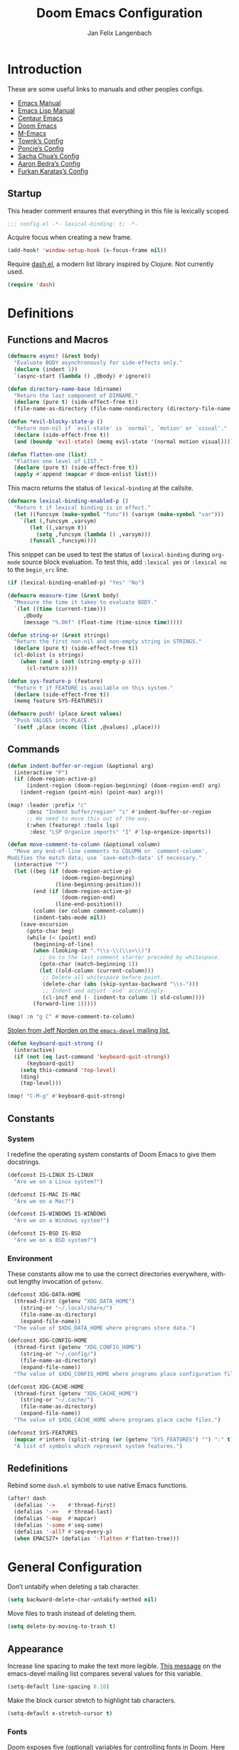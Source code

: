 #+TITLE: Doom Emacs Configuration
#+AUTHOR: Jan Felix Langenbach
#+EMAIL: o.hase3@gmail.com
#+DESCRIPTION: Doom Emacs configuration of Jan Felix Langenbach
#+LANGUAGE: en
#+STARTUP: fold
#+PROPERTY: header-args            :results silent
#+PROPERTY: header-args:emacs-lisp :tangle yes :lexical yes

* Introduction
These are some useful links to manuals and other peoples configs.

+ [[https://www.gnu.org/software/emacs/manual][Emacs Manual]]
+ [[https://www.gnu.org/software/emacs/manual/html_node/elisp/][Emacs Lisp Manual]]
+ [[https://github.com/seagle0128/.emacs.d][Centaur Emacs]]
+ [[https://github.com/hlissner/doom-emacs][Doom Emacs]]
+ [[https://github.com/MatthewZMD/.emacs.d][M-Emacs]]
+ [[github:Townk/doom-emacs-private][Townk’s Config]]
+ [[https://github.com/poncie/.emacs.d][Poncie’s Config]]
+ [[http://pages.sachachua.com/.emacs.d/Sacha.html][Sacha Chua’s Config]]
+ [[http://aaronbedra.com/emacs.d][Aaron Bedra’s Config]]
+ [[https://github.com/KaratasFurkan/.emacs.d][Furkan Karataş’s Config]]

** Startup
This header comment ensures that everything in this file is lexically scoped.
#+begin_src emacs-lisp
;;; config.el -*- lexical-binding: t; -*-
#+end_src

Acquire focus when creating a new frame.
#+begin_src emacs-lisp
(add-hook! 'window-setup-hook (x-focus-frame nil))
#+end_src

Require [[https://github.com/magnars/dash.el][dash.el]], a modern list library inspired by Clojure. Not currently used.
#+begin_src emacs-lisp :tangle no
(require 'dash)
#+end_src

* Definitions
** Functions and Macros
#+begin_src emacs-lisp
(defmacro async! (&rest body)
  "Evaluate BODY asynchronously for side-effects only."
  (declare (indent 1))
  `(async-start (lambda () ,@body) #'ignore))
#+end_src

#+begin_src emacs-lisp
(defun directory-name-base (dirname)
  "Return the last component of DIRNAME."
  (declare (pure t) (side-effect-free t))
  (file-name-as-directory (file-name-nondirectory (directory-file-name dirname))))
#+end_src

#+begin_src emacs-lisp
(defun *evil-blocky-state-p ()
  "Return non-nil if `evil-state' is `normal', `motion' or `visual'."
  (declare (side-effect-free t))
  (and (boundp 'evil-state) (memq evil-state '(normal motion visual))))
#+end_src

#+begin_src emacs-lisp
(defun flatten-one (list)
  "Flatten one level of LIST."
  (declare (pure t) (side-effect-free t))
  (apply #'append (mapcar #'doom-enlist list)))
#+end_src

This macro returns the status of ~lexical-binding~ at the callsite.
#+begin_src emacs-lisp
(defmacro lexical-binding-enabled-p ()
  "Return t if lexical binding is in effect."
  (let ((funcsym (make-symbol "func")) (varsym (make-symbol "var")))
    `(let (,funcsym ,varsym)
       (let ((,varsym t))
         (setq ,funcsym (lambda () ,varsym)))
       (funcall ,funcsym))))
#+end_src

This snippet can be used to test the status of ~lexical-binding~ during
~org-mode~ source block evaluation. To test this, add =:lexical yes= or
=:lexical no= to the =begin_src= line.
#+begin_src emacs-lisp :tangle no
(if (lexical-binding-enabled-p) "Yes" "No")
#+end_src

#+begin_src emacs-lisp
(defmacro measure-time (&rest body)
  "Measure the time it takes to evaluate BODY."
  `(let ((time (current-time)))
     ,@body
     (message "%.06f" (float-time (time-since time)))))
#+end_src

#+begin_src emacs-lisp
(defun string-or (&rest strings)
  "Return the first non-nil and non-empty string in STRINGS."
  (declare (pure t) (side-effect-free t))
  (cl-dolist (s strings)
    (when (and s (not (string-empty-p s)))
      (cl-return s))))
#+end_src

#+begin_src emacs-lisp
(defun sys-feature-p (feature)
  "Return t if FEATURE is available on this system."
  (declare (side-effect-free t))
  (memq feature SYS-FEATURES))
#+end_src

#+begin_src emacs-lisp
(defmacro push! (place &rest values)
  "Push VALUES into PLACE."
  `(setf ,place (nconc (list ,@values) ,place)))
#+end_src

** Commands
#+begin_src emacs-lisp
(defun indent-buffer-or-region (&optional arg)
  (interactive "P")
  (if (doom-region-active-p)
      (indent-region (doom-region-beginning) (doom-region-end) arg)
    (indent-region (point-min) (point-max) arg)))

(map! :leader :prefix "c"
      :desc "Indent buffer/region" "i" #'indent-buffer-or-region
      ;; We need to move this out of the way.
      (:when (featurep! :tools lsp)
       :desc "LSP Organize imports" "I" #'lsp-organize-imports))
#+end_src

#+begin_src emacs-lisp
(defun move-comment-to-column (&optional column)
  "Move any end-of-line comments to COLUMN or `comment-column'.
Modifies the match data; use `save-match-data' if necessary."
  (interactive "*")
  (let ((beg (if (doom-region-active-p)
                 (doom-region-beginning)
               (line-beginning-position)))
        (end (if (doom-region-active-p)
                 (doom-region-end)
               (line-end-position)))
        (column (or column comment-column))
        (indent-tabs-mode nil))
    (save-excursion
      (goto-char beg)
      (while (< (point) end)
        (beginning-of-line)
        (when (looking-at ".*\\s-\\(\\s<\\)")
          ;; Go to the last comment starter preceded by whitespace.
          (goto-char (match-beginning 1))
          (let ((old-column (current-column)))
           ;; Delete all whitespace before point.
           (delete-char (abs (skip-syntax-backward "\\s-")))
           ;; Indent and adjust `end' accordingly.
           (cl-incf end (- (indent-to column 1) old-column))))
        (forward-line 1)))))

(map! :n "g C" #'move-comment-to-column)
#+end_src

[[https://lists.gnu.org/archive/html/emacs-devel/2020-07/msg00326.html][Stolen from Jeff Norden on the =emacs-devel= mailing list.]]
#+begin_src emacs-lisp
(defun keyboard-quit-strong ()
  (interactive)
  (if (not (eq last-command 'keyboard-quit-strong))
      (keyboard-quit)
    (setq this-command 'top-level)
    (ding)
    (top-level)))

(map! "C-M-g" #'keyboard-quit-strong)
#+end_src

** Constants
*** System
I redefine the operating system constants of Doom Emacs to give them docstrings.
#+begin_src emacs-lisp
(defconst IS-LINUX IS-LINUX
  "Are we on a Linux system?")

(defconst IS-MAC IS-MAC
  "Are we on a Mac?")

(defconst IS-WINDOWS IS-WINDOWS
  "Are we on a Windows system?")

(defconst IS-BSD IS-BSD
  "Are we on a BSD system?")
#+end_src

*** Environment
These constants allow me to use the correct directories everywhere,
without lengthy invocation of =getenv=.
#+begin_src emacs-lisp
(defconst XDG-DATA-HOME
  (thread-first (getenv "XDG_DATA_HOME")
    (string-or "~/.local/share/")
    (file-name-as-directory)
    (expand-file-name))
  "The value of $XDG_DATA_HOME where programs store data.")

(defconst XDG-CONFIG-HOME
  (thread-first (getenv "XDG_CONFIG_HOME")
    (string-or "~/.config/")
    (file-name-as-directory)
    (expand-file-name))
  "The value of $XDG_CONFIG_HOME where programs place configuration files.")

(defconst XDG-CACHE-HOME
  (thread-first (getenv "XDG_CACHE_HOME")
    (string-or "~/.cache/")
    (file-name-as-directory)
    (expand-file-name))
  "The value of $XDG_CACHE_HOME where programs place cache files.")

(defconst SYS-FEATURES
  (mapcar #'intern (split-string (or (getenv "SYS_FEATURES") "") ":" t))
  "A list of symbols which represent system features.")
#+end_src

** Redefinitions
Rebind some =dash.el= symbols to use native Emacs functions.
#+begin_src emacs-lisp
(after! dash
  (defalias '->    #'thread-first)
  (defalias '->>   #'thread-last)
  (defalias '-map  #'mapcar)
  (defalias '-some #'seq-some)
  (defalias '-all? #'seq-every-p)
  (when EMACS27+ (defalias '-flatten #'flatten-tree)))
#+end_src

* General Configuration
Don’t untabify when deleting a tab character.
#+begin_src emacs-lisp
(setq backward-delete-char-untabify-method nil)
#+end_src

Move files to trash instead of deleting them.
#+begin_src emacs-lisp
(setq delete-by-moving-to-trash t)
#+end_src

** Appearance
Increase line spacing to make the text more legible. [[https://lists.gnu.org/archive/html/emacs-devel/2021-05/msg00180.html][This message]] on the
emacs-devel mailing list compares several values for this variable.
#+begin_src emacs-lisp
(setq-default line-spacing 0.10)
#+end_src

Make the block cursor stretch to highlight tab characters.
#+begin_src emacs-lisp
(setq-default x-stretch-cursor t)
#+end_src

*** Fonts
Doom exposes five (optional) variables for controlling fonts in Doom. Here
are the three important ones:

+ ~doom-font~
+ ~doom-variable-pitch-font~
+ ~doom-big-font~ -- used for ~doom-big-font-mode~; use this for
  presentations or streaming.

They all accept either a font-spec, font string ("Input Mono-12"), or xlfd
font string. You generally only need to specify ~doom-font~ and
~doom-variable-pitch-font~.
#+begin_src emacs-lisp :tangle no
(setq doom-font (font-spec :family "monospace" :size 12 :weight 'semi-light)
      doom-variable-pitch-font (font-spec :family "sans" :size 13))
#+end_src

#+begin_src emacs-lisp
(setq doom-font (font-spec :family "Source Code Pro" :size 13)
      doom-serif-font (font-spec :family "Source Serif Pro")
      doom-variable-pitch-font (font-spec :family "Source Sans Pro"))
#+end_src

*** Theme
Doom provides a selection of themes from the [[github:hlissner/emacs-doom-themes][=doom-themes=]] repo.
#+begin_src emacs-lisp
(setq doom-theme
      (cl-case SYSTEM
        ('Phantom 'doom-one)
        ('Tesla   'doom-one-light)
        (t        'doom-one)))
#+end_src

** Custom.el
Move the ~customize~ blocks into =custom.el=.
#+begin_src emacs-lisp
(setq custom-file (expand-file-name "custom.el" doom-private-dir))
#+end_src

** Dashboard
Enable Henrik Lissners =doom-dashboard= splash image.
#+begin_src emacs-lisp
(setq fancy-splash-image (concat doom-private-dir "splash.png"))
#+end_src

** Dead Keys
:PROPERTIES:
:header-args:emacs-lisp+: :tangle no
:END:
This is a workaround for when composing using IBus doesn’t work.
This bug is triggered by not having =ttf-bitstream-vera= installed.
#+begin_src emacs-lisp
(defconst XIM-INPUT-BROKEN nil
  "If this is t, the input of special characters using XIM is broken.")
#+end_src

#+begin_src emacs-lisp
(when XIM-INPUT-BROKEN
  (add-hook! 'doom-first-input-hook (require 'iso-transl))
  (after! iso-transl
    (cl-dolist (keypair iso-transl-dead-key-alist)
      (define-key key-translation-map
        (vector (cdr keypair) (cdr keypair)) (string (car keypair))))))
#+end_src

** Emacs C Source Code
#+begin_src emacs-lisp
(defvar source-directory-base
  (directory-name-base source-directory)
  "Name of `source-directory' without the leading path.

This variable is a string of the form “emacs-VERSION/” where VERSION is
the true version of Emacs including any release-candidate specifiers.")
#+end_src

#+begin_src emacs-lisp
(setq find-function-C-source-directory
      (seq-some
       (lambda (x) (let ((dir (expand-file-name "src/" x)))
                     (when (file-readable-p (concat dir "emacs.c")) dir)))
       (nconc
        (list (expand-file-name "../src/emacs/" invocation-directory))
        (when (or IS-BSD IS-LINUX IS-MAC)
          (list (expand-file-name (directory-name-base source-directory) "/usr/local/src/")
                (expand-file-name (format "emacs-%s" emacs-version)      "/usr/local/src/")))
        (list source-directory))))
#+end_src

** HL Line Mode
While ~hl-line-mode~ is active, ~face-at-point~ always returns ~hl-line~.
This advice unhighlights the current line before ~face-at-point~ is called.
#+begin_src emacs-lisp
(after! hl-line
  (defadvice! *hl-line--fix-face-at-point-a (&rest _)
    :before '(describe-char face-at-point)
    (when hl-line-mode
      (hl-line-unhighlight))))
#+end_src

** Mouse Behavior
Doom changes these in a way I don’t like. Set them back to the default values.
#+begin_src emacs-lisp
(setq mouse-wheel-scroll-amount
      '(5 ((shift) . 1) ((control) . text-scale) ((meta) . nil)))
(setq mouse-wheel-progressive-speed nil)
#+end_src

** Native Compilation
#+begin_src emacs-lisp
(setq comp-deferred-compilation t)
(setq comp-async-report-warnings-errors nil)
#+end_src

* Editor Features
** Automatic Formatting and Indentation
*** Custom Formatting Engine
I replace the default formatting function with my own.
#+begin_src emacs-lisp
(map! :when (featurep! :editor fmt)
      :nv "g =" #'+fmt:region
      :map doom-leader-code-map
      :desc "Format buffer/region" "f" #'+fmt/dwim)
#+end_src

*** Indent using Tabs
Disable tab insertion by default. It will be enabled manually for each mode.
#+begin_src emacs-lisp
(setq-default tab-width 4)
(setq-default indent-tabs-mode nil)
#+end_src

These functions have a tendency to insert tabs where they don’t belong.
#+begin_src emacs-lisp
(defadvice! *emacs--disable-indent-tabs-mode-a (orig-fn &rest args)
  "Let `indent-tabs-mode' be bound to nil."
  :around '(align-areas comment-indent indent-relative)
  (let (indent-tabs-mode) (apply orig-fn args)))
#+end_src

*** Indent Guides
The package [[https://github.com/DarthFennec/highlight-indent-guides][highlight-indent-guides]] draws a line for each indentation level.
This should however not be the default, as it is rather resource heavy.
#+begin_src emacs-lisp
(remove-hook! '(prog-mode-hook text-mode-hook conf-mode-hook)
  #'highlight-indent-guides-mode)
#+end_src

#+begin_src emacs-lisp :tangle no
(use-package! highlight-indent-guides
  ;; Maybe change this to mode-by-mode basis.
  :commands (highlight-indent-guides-mode)
  :config
  ;; Use bitmap images instead of characters.
  (setq highlight-indent-guides-method 'bitmap)
  ;; Use a bitmap of a solid line.
  (setq highlight-indent-guides-bitmap-function
        #'highlight-indent-guides--bitmap-line)
  ;; Highlight the nearest indent guide.
  (setq highlight-indent-guides-responsive 'top))
#+end_src

** Code Folding
*** Folding Module
Completely remap the ~+fold~ commands, making use of =h= as a prefix.
This frees up =z r= =z m=.
#+begin_src emacs-lisp
(map! :when (featurep! :editor fold)
      :n "z O" #'+fold/open-all
      :n "z C" #'+fold/close-all

      :mn "h" nil
      :n "h h" #'+fold/toggle
      :n "h t" #'+fold/toggle
      :n "h a" #'+fold/toggle
      :n "h o" #'+fold/open
      :n "h O" #'+fold/open-all
      :n "h c" #'+fold/close
      :n "h C" #'+fold/close-all
      :m "h n" #'+fold/next
      :m "h p" #'+fold/previous)
#+end_src

*** Org Mode
#+begin_src emacs-lisp
(map! :after org
      :map org-mode-map
      :n "h h" #'+org/toggle-fold
      :n "h t" #'+org/toggle-fold
      :n "h a" #'+org/toggle-fold
      :n "h o" #'+org/open-fold
      :n "h O" #'+org/open-all-folds
      :n "h c" #'+org/close-fold
      :n "h C" #'+org/close-all-folds
      :m "h n" #'+org/show-next-fold-level
      :m "h p" #'+org/hide-next-fold-level
      :m "h s" #'org-show-subtree)
#+end_src

*** Hide/Show Mode
#+begin_src emacs-lisp
(map! :after hideshow
      :map hs-minor-mode-map
      :leader :prefix ("c h" . "Hide code")
      :desc "Toggle hiding"    "h" #'hs-toggle-hiding
      :desc "Hide all"         "a" #'hs-hide-all
      :desc "Show all"         "A" #'hs-show-all
      :desc "Hide block"       "b" #'hs-hide-block
      :desc "Show block"       "B" #'hs-show-block
      :desc "Hide level"       "l" #'hs-hide-level
      :desc "Hide top comment" "c" #'hs-hide-initial-comment-block)
#+end_src

** Electric Quotes
I have implemented ~set-electric-quote-chars~ in [[file:autoload/electric-quote.el][=autoload/electric-quote.el=]].

*** NOTE Emacs 27 adds ~electric-quote-replace-double~
This variable might be very useful in certain modes.

** File Templates
#+begin_src emacs-lisp :tangle no
(when (featurep! :editor file-templates)
  (defvar +file-templates-fallback-dir +file-templates-dir
    "The directory where the file templates provided by Doom are stored.")

  (setq +file-templates-dir (expand-file-name "templates/" doom-private-dir))

  (after! yasnippet
    (setq yas-snippet-dirs
          (nconc (when (featurep! :editor snippets) '(+snippets-dir))
                 '(+file-templates-dir)
                 (thread-last yas-snippet-dirs
                   (delq '+snippets-dir)
                   (delq '+file-templates-dir))
                 '(+file-templates-fallback-dir)))))
#+end_src

** Fill Column Indicator :27:
#+begin_src emacs-lisp
(when EMACS27+
  ;; Customize `global-display-fill-column-indicator-modes' to disable
  ;; `display-fill-column-indicator-mode' in certain modes.
  (global-display-fill-column-indicator-mode +1))
#+end_src

** Form Feed
This mode displays instances of =^L= (form feed) as horizontal lines.
#+begin_src emacs-lisp
(use-package! form-feed
  :hook ((prog-mode text-mode) . form-feed-mode))
#+end_src

*** Keybindings
Allows jumping from =^L= to =^L=.
#+begin_src emacs-lisp
(map! "C-M-<next>"  #'forward-page
      "C-M-<prior>" #'backward-page)
#+end_src

** Help Buffers
Some help texts and function definitions contain tab character that are assumed
to be eight spaces wide.
#+begin_src emacs-lisp
(setq-hook! '(help-mode-hook helpful-mode-hook)
  tab-width 8
  x-stretch-cursor nil)
#+end_src

** LSP
*** Code Lens
Enable code lenses, which are annotations that are displayed inline.
#+begin_src emacs-lisp
(setq lsp-lens-enable t)
#+end_src

*** TODO Try semantic highlighting.
#+begin_src emacs-lisp :tangle no
(setq lsp-enable-semantic-highlighting t)
#+end_src

** Line Numbers
On =Tesla=, ~display-line-numbers-mode~ causes noticeable slowdown.
#+begin_src emacs-lisp
(when (eq SYSTEM 'Tesla)
  (remove-hook!
    '(prog-mode-hook
      text-mode-hook
      conf-mode-hook)
    #'display-line-numbers-mode))
#+end_src

** Minibuffer :28:
Enable ~cua-mode~ the minibuffer to give a more seamless editing experience.
Sadly, this enables ~cua-mode~ everywhere, so we can not do this.
#+begin_src emacs-lisp :tangle no
(add-hook 'minibuffer-setup-hook #'cua-mode)
#+end_src

** Online Lookup
Add more online search providers.
#+begin_src emacs-lisp
(when (featurep! :tools lookup)
  (push! +lookup-provider-url-alist
         '("CPP Reference" "https://cppreference.com/w/?search=%s")))
#+end_src

** Shell Commands
Make the output buffers of ~shell-command~ and ~async-shell-command~ be popups.
#+begin_src emacs-lisp
(set-popup-rule!
  (rx line-start
      (or (literal shell-command-buffer-name)
          (literal shell-command-buffer-name-async))
      line-end)
  :quit t)
#+end_src

** Spell Checking
*** Ispell
#+begin_src emacs-lisp
(setq ispell-dictionary "en"
      ispell-extra-args
      '("--sug-mode=ultra"
        "--run-together"
        "--dont-tex-check-comments"))
#+end_src

#+begin_src emacs-lisp
(after! ispell
  (pushnew! ispell-skip-region-alist
            '(":\\(PROPERTIES\\|LOGBOOK\\):" . ":END:")
            '("#\\+BEGIN_SRC"     . "#\\+END_SRC")
            '("#\\+begin_src"     . "#\\+end_src")
            '("#\\+BEGIN_EXAMPLE" . "#\\+END_EXAMPLE")
            '("#\\+begin_example" . "#\\+end_example")))
#+end_src

#+begin_src emacs-lisp
(unless (featurep! :checkers spell)
  (add-hook! 'text-mode-hook
    (defun *ispell--remove-run-together-switch-for-aspell-h ()
      (setq-local ispell-extra-args (remove "--run-together" ispell-extra-args)))))
#+end_src

*** Flyspell
The new =+everywhere= flag has made this unnecessary.
#+begin_src emacs-lisp :tangle no
(when (featurep! :checkers spell +flyspell)
  (remove-hook 'prog-mode-hook #'flyspell-mode))
#+end_src

*** Spell Fu
#+begin_src emacs-lisp
(when (and (featurep! :checkers spell)
           (not (featurep! :checkers spell +flyspell)))
  (after! spell-fu
    (push 'org-document-info (alist-get 'org-mode +spell-excluded-faces-alist))))
#+end_src

** Tab Bar :27:
For ~tab-line~ configuration, steal from [[https://gitlab.com/andreyorst/dotfiles/-/blob/master/.config/emacs/init.el][andreyorst]].

Wrap everything in a conditional. Disabled because WIP.
#+begin_src emacs-lisp :tangle no
(when EMACS27+
  (after! tab-bar))
#+end_src

#+begin_src emacs-lisp :tangle no
(setq tab-bar-close-button-show t
      tab-bar-new-button-show t
      tab-bar-separator nil
      tab-bar-tab-name-ellipsis "…"
      tab-bar-tab-name-truncated-max 20
      tab-bar-tab-name-function #'tab-bar-tab-name-truncated
      tab-bar-close-button (propertize
                            (if (char-displayable-p ?×) " × " " x ")
                            'close-tab t
                            :help "Click to close tab"))
#+end_src

#+begin_src emacs-lisp :tangle no
(let ((fg   (face-attribute 'default   :foreground))
      (bg   (face-attribute 'default   :background))
      (base (face-attribute 'mode-line :background)))
  (set-face-attribute
   'tab-bar nil
   :foreground fg
   :background bg
   :box (list :line-width -1 :color base))
  (set-face-attribute
   'tab-bar-tab nil
   :foreground fg
   :background bg
   :box (list :color bg)
   )
  (set-face-attribute
   'tab-bar-tab-inactive nil
   :foreground fg
   :background base
   :box (list :color base)))
#+end_src

** Terminal
*** Shell
*** EShell
*** Term
*** VTerm
Normal state does not make sense in a terminal buffer.
#+begin_src emacs-lisp
(set-evil-initial-state! 'vterm-mode 'insert)
#+end_src

This removes the problematic default popup rule for =vterm= buffers and replaces
it with a sane alternative.
#+begin_src emacs-lisp
(after! vterm
  (setq display-buffer-alist (assoc-delete-all "^\\*vterm" display-buffer-alist))
  (set-popup-rule! "^\\*doom:vterm-popup:" :size 0.25 :vslot -4 :select t :quit 'current :ttl nil))
#+end_src

As VTerm uses ~last-input-event~ instead of ~last-command-event~, it does not
handle keys translated using ~key-translation-map~ correctly. This includes all
keys on the keypad. This advice manually binds ~last-input-event~ to the value
of ~last-command-event~ to work around this issue until [[github:akermu/emacs-libvterm/pull/494][PR #404]] is merged.
#+begin_src emacs-lisp
(defadvice! *vterm-fix-keypad-a (orig-fn &rest args)
  :around (list #'vterm--self-insert #'vterm-send-key)
  (let ((last-input-event last-command-event))
    (apply orig-fn args)))
#+end_src

VTerm doesn’t recognize any keypad keys for some reason. This advice translates
the keypad keycodes into the corresponding keyboard keycodes.
#+begin_src emacs-lisp :tangle no
(defadvice! *vterm--add-keypad-keys-a (args)
  "Make `vterm' recognize `<kp-*>' sequences by translating them."
  :filter-args #'vterm-send-key
  (let ((key (car args)))
    (when (string-prefix-p "<kp-" key)
      (setq key (substring key 4 -1))
      (when (> (length key) 1)
        (setq key (cond ((string= key "add"      ) "+")
                        ((string= key "subtract" ) "-")
                        ((string= key "multiply" ) "*")
                        ((string= key "divide"   ) "/")
                        ((string= key "separator") ",")
                        (t key))))
      (setf (car args) key))
    args))
#+end_src

** Todo Keywords
#+begin_src emacs-lisp
(after! hl-todo
  (push! hl-todo-keyword-faces
         '("CONF" success bold)
         '("MAYBE" font-lock-keyword-face bold)
         '("WIP" font-lock-constant-face bold)))
#+end_src

** Tree View
*** Neotree
#+begin_src emacs-lisp
(map! :when (featurep! :ui neotree)
      :after neotree
      :map neotree-mode-map
      :n "<tab>" #'neotree-quick-look)
#+end_src

*** Treemacs
#+begin_src emacs-lisp
(map! :when (and (featurep! :ui treemacs) (featurep! :editor evil))
      :after treemacs-evil
      :map evil-treemacs-state-map
      "p" #'treemacs-peek)
#+end_src

** Undo/Redo
*** Undo Fu
*** Undo Tree
When =undo-tree= is allowed to automatically save the undo history, it somehow
chokes on an empty undo list and interrupts us with constant errors.
#+begin_src emacs-lisp
(setq undo-tree-auto-save-history nil)
#+end_src

*** Keybindings
Bind keys for ~redo~.
#+begin_src emacs-lisp
(map! "<redo>" #'redo
      :n "U" #'redo)
#+end_src

** Universal Argument
#+begin_src emacs-lisp
(map! :map universal-argument-map "<kp-add>" #'universal-argument-more)
(map! :m "<kp-add>"      #'universal-argument
      :m "<kp-subtract>" #'negative-argument
      :m "−"             #'negative-argument) ; Real Minus.
#+end_src

** Whitespace
Don’t turn on ~whitespace-mode~ automatically.
#+begin_src emacs-lisp
(defadvice! *doom--disable-automatic-whitespace-mode-a (&rest _)
  "Don’t turn on `whitespace-mode' on startup."
  :after #'doom-init-ui-h
  (remove-hook 'after-change-major-mode-hook
               #'doom-highlight-non-default-indentation-h))
#+end_src

#+begin_src emacs-lisp
(after! whitespace
  (setq whitespace-style
        '(face
          indentation
          lines-tail
          empty
          tabs
          tab-mark
          space-before-tab
          space-after-tab)))
#+end_src

** Workspaces
#+begin_src emacs-lisp
(defvaralias '+workspace-list 'persp-names-cache)
#+end_src

#+begin_src emacs-lisp
(defvar doom-leader-workspace-transient-map (make-sparse-keymap))
(map! :map doom-leader-workspace-map
      "<left>" #'+workspace/switch-left
      "<right>" #'+workspace/switch-right
      :map doom-leader-workspace-transient-map
      "<left>"   #'+workspace/switch-left
      "<right>"  #'+workspace/switch-right
      "["        #'+workspace/switch-left
      "]"        #'+workspace/switch-right)
#+end_src

#+begin_src emacs-lisp
(defadvice! *workspace--ask-before-deleting-a (&rest _)
  :before-while #'+workspace/delete
  (if current-prefix-arg t
    (y-or-n-p (format "Really delete workspace (%s): " (+workspace-current-name)))))
#+end_src

#+begin_src emacs-lisp
(defadvice! *workspace--transient-map-on-switch-a ()
  :after #'+workspace/display
  (set-transient-map doom-leader-workspace-transient-map))
#+end_src

#+begin_src emacs-lisp
(defadvice! *persp-dont-prevent-kill-emacs (_)
  :filter-return #'persp-kill-emacs-query-function
  t)
#+end_src

*** TODO Rework the workspaces module to use =tab-bar=
* Packages
** Avy
Set ~avy-keys~ to the Neo2 homerow on =PhantomJFL=.
#+begin_src emacs-lisp
(when IS-PHANTOM
  (setq avy-keys (string-to-list "uiaeosnrtdy")))
#+end_src

** Company
*** Box
#+begin_src emacs-lisp :tangle no
(when (featurep! :completion company +childframe)
  (defadvice! *company-box-line-numbers-a (&rest _)
    :after #'company-box--render-buffer
    (with-current-buffer (company-box--get-buffer)
      (setq display-line-numbers company-show-numbers
            display-line-numbers-width 1)
      (face-remap-add-relative
       'line-number :foreground "#bbc2cf"))))
#+end_src

*** Quickhelp
#+begin_src emacs-lisp
(use-package! company-quickhelp
  :when (and (featurep! :completion company)
             (not (featurep! :completion company +childframe)))
  :after company
  :hook (company-mode-hook . company-quickhelp-local-mode)
  :config (setq company-quickhelp-use-propertized-text nil))
#+end_src

** Embrace
The standard [[github:cute-jumper/embrace.el][=embrace.el=]] does not provide a way to add global pair definitions,
so I define such functions myself.
#+begin_src emacs-lisp
(defun embrace-add-default-pair (key left right &optional help auto-newline)
  "Like `embrace-add-pair', but for all major modes."
  (setf (alist-get key (default-value 'embrace--pairs-list))
        (make-embrace-pair-struct
         :key key
         :left left
         :right right
         :left-regexp (regexp-quote left)
         :right-regexp (regexp-quote right)
         :help help
         :auto-newline auto-newline)))

(defun embrace-add-default-pair-regexp
    (key left-regexp right-regexp read-function &optional help auto-newline)
  "Like `embrace-add-pair-regexp', but for all major modes."
  (setf (alist-get key (default-value 'embrace--pairs-list))
        (make-embrace-pair-struct
         :key key
         :read-function read-function
         :left-regexp left-regexp
         :right-regexp right-regexp
         :help help
         :auto-newline auto-newline)))
#+end_src

These bindings allow me to easily surround the selection with empty lines.
#+begin_src emacs-lisp
(after! embrace
  (embrace-add-default-pair ?o "" "\n")
  (embrace-add-default-pair ?O "\n" "")
  (embrace-add-default-pair ?\r "\n" "\n"))
#+end_src

** Evil
*** Preamble
Wrap the whole section into a conditional. I would use =noweb= for this, but the
=org-babel= implementation is /very/ slow.
#+begin_src emacs-lisp
(when (featurep! :editor evil) ;; Intentional missing paren.
#+end_src

*** Evil Mode
Evil uses Vim’s undo increments by default, which are too coarse for me.
#+begin_src emacs-lisp
(setq evil-want-fine-undo t)
#+end_src

Automatic conversion of tabs seems to be broken.
#+begin_src emacs-lisp
(setq evil-indent-convert-tabs nil)
#+end_src

Switch to the new window after splitting.
#+begin_src emacs-lisp
(setq evil-split-window-below  t
      evil-vsplit-window-right t)
#+end_src

Some variables to try out. I’m tempted to enable ~evil-visual-region-expanded~,
but I fear that might break some things.
#+begin_src emacs-lisp
(setq evil-move-beyond-eol        nil
      evil-move-cursor-back       nil
      evil-kill-on-visual-paste   nil
      evil-visual-region-expanded nil)
#+end_src

The =smart= option sometimes upcases the entire replacement string.
#+begin_src emacs-lisp
(setq evil-ex-substitute-case 'sensitive)
#+end_src

Evil should deactivate itself in these modes.
#+begin_src emacs-lisp
(after! evil
  (evil-set-initial-state 'calc-mode  'emacs)
  (evil-set-initial-state 'dired-mode 'emacs))
#+end_src

We can’t use ~defvaralias~ here, because ~evil-mode~ is already running
which causes ~evil-shift-width~ to be a localized variable.
#+begin_src emacs-lisp
;; (defvaralias 'evil-shift-width 'standard-indent)
#+end_src

Make the WORD motion functions use syntactic symbols instead of WORDs.
#+begin_src emacs-lisp
(defalias #'forward-evil-WORD #'forward-evil-symbol)
#+end_src

Alias for consistency.
#+begin_src emacs-lisp
(defalias #'evil-forward-WORD #'forward-evil-WORD)
#+end_src

Define =evil-word= and =evil-WORD= as =thingatpt.el= things.
#+begin_src emacs-lisp :tangle no
(put 'evil-word 'forward-op   #'evil-forward-word)
(put 'evil-word 'beginning-op #'evil-forward-word-begin)
(put 'evil-word 'end-op       #'evil-forward-word-end)
(put 'evil-WORD 'forward-op   #'evil-forward-WORD)
(put 'evil-WORD 'beginning-op #'evil-forward-WORD-begin)
(put 'evil-WORD 'end-op       #'evil-forward-WORD-end)
;;(setq evil-mouse-word 'evil-word)
#+end_src

Fix double-click selection in ~evil-mode~.
#+begin_src emacs-lisp
(defadvice! *evil--fix-mouse-start-end-a (orig-fn start end mode)
  "Make `mouse-start-end' handle the `evil-mode' point/region convention.
Without this, double-click selection in `evil-mode' extends one
character too far."
  :around #'mouse-start-end
  (if (and (= mode 1)
           (bound-and-true-p evil-local-mode)
           (not (or (evil-insert-state-p) (evil-emacs-state-p))))
      (cl-destructuring-bind (start end) (funcall orig-fn start end mode)
        (list start (1- end)))
    (funcall orig-fn start end mode)))
#+end_src

#+begin_src emacs-lisp
(map! :after evil
      ;; Use the default `mouse-drag-region'.
      :m "<mouse-down-1>" #'mouse-drag-region

      ;; Remap the document scroll motions to something more sensible.
      :m "z+" nil
      :m "z-" nil
      :m "z^" nil
      :m "z." nil
      :m "zT" #'evil-scroll-bottom-line-to-top
      :m "zB" #'evil-scroll-top-line-to-bottom
      :m "z S-<right>" #'evil-scroll-right
      :m "z S-<left>" #'evil-scroll-left

      ;; Make DEL/<backspace> remove text.
      :n "DEL" #'evil-delete-backward-char

      ;; Map the arrow keys in Evils window map.
      (:map evil-window-map
       "<up>"      #'evil-window-up
       "<down>"    #'evil-window-down
       "<left>"    #'evil-window-left
       "<right>"   #'evil-window-right
       "S-<up>"    #'+evil/window-move-up
       "S-<down>"  #'+evil/window-move-down
       "S-<left>"  #'+evil/window-move-left
       "S-<right>" #'+evil/window-move-right
       "C-h"       nil
       "C-j"       nil
       "C-k"       nil
       "C-l"       nil))
#+end_src

#+begin_src emacs-lisp
(map! :after evil
      :map evil-motion-state-map
      "<home>" #'move-beginning-of-line
      "<end>"  #'move-end-of-line
      "gh"     #'beginning-of-defun
      "g["     #'backward-page
      "g]"     #'forward-page)
#+end_src

Workaround for ~evil-buffer-new~ calling ~set-window-buffer~ instead of
~switch-to-buffer~. See issue [[doom-repo:issues/4514][#4514]].
#+begin_src emacs-lisp
(defadvice! +evil--new-buffer-a (orig-fn count file)
  :around #'evil-buffer-new
  (if file
      (funcall orig-fn count file)
    (with-current-buffer (switch-to-buffer (generate-new-buffer "*new*"))
      (funcall (default-value 'major-mode)))))
#+end_src

*** Evil Cleverparens
This package seems like a nice idea, but it has caused me lots of grief on top
of being abandoned since 2017 and being quite massive. Most of the stuff I
actually used should be possible to reimplement.
#+begin_src emacs-lisp :tangle no
(use-package! evil-cleverparens
  :when (featurep! :editor evil)
  :after (evil smartparens)
  :hook (lisp-mode-common . evil-cleverparens-mode)
  :init
  (setq evil-cleverparens-indent-afterwards nil) ; Messes up `comment-column'.
  (setq evil-cleverparens-move-skip-delimiters nil) ; Maybe try this.
  (setq evil-cleverparens-use-regular-insert nil) ; Trying this out.
  (setq evil-cleverparens-use-s-and-S nil) ; We are using `evil-snipe'.
  ;; These interfere with `macrostep-mode'.
  (setq evil-cp-regular-movement-keys nil)
  (setq evil-cp-swapped-movement-keys nil)
  (map! :textobj "c" #'evil-cp-inner-comment #'evil-cp-a-comment
        :textobj "d" #'evil-cp-inner-defun   #'evil-cp-a-defun
        :textobj "f" #'evil-cp-inner-form    #'evil-cp-a-form)
  ;; These functions are used to populate `evil-cleverparens-mode-map'.
  ;; (advice-add #'evil-cp-set-movement-keys    :override #'ignore)
  ;; Unnecessary, since we define the text objects ourselves.
  ;; (advice-add #'evil-cp--enable-text-objects :override #'ignore)
  :config
  (map! :map evil-cleverparens-mode-map :leader :prefix "t"
        :desc "Balanced yank" "y" #'evil-cp-toggle-balanced-yank))
#+end_src

*** Evil Collection
Doom Emacs loads the ~evil-collection~ packages manually and needs the
corresponding variables to be set beforehand. The code below runs
right before ~+evil-collection-init~ first called.
#+begin_src emacs-lisp
(when (and (featurep! :editor evil +everywhere)
           doom-interactive-p
           (not doom-reloading-p)
           (not (memq 'evil-collection doom-disabled-packages)))
  (add-transient-hook! #'+evil-collection-init
    (push! +evil-collection-disabled-list
           'calc 'tetris '2084-game 'haskell-error-mode)))
#+end_src

*** Evil Jump
The package [[github:redguardtoo/evil-matchit][=evil-matchit=]] allows jumping between language-specific tags, but is
not very configurable otherwise. Also it relies on dynamic binding.
#+begin_src emacs-lisp
(use-package! evil-matchit
  :when (featurep! :editor evil)
  :commands evilmi--operate-on-item)
#+end_src

This fantastic command combines all the best aspects of ~*sp-jump-item~,
~evilmi-jump-items~ and ~evil-jump-items~!
#+begin_src emacs-lisp
(evil-define-motion *evil-jump-item (count)
  "Combine `*sp-jump-item', `evilmi-jump-items' and `evil-jump-item'.
The best of all aforementioned worlds, so jumping just works™."
  :jump t
  :type exclusive
  (or (when count (evil-jump-item count) t)
      (when smartparens-mode (*sp-jump-item))
      (when (fboundp 'evilmi-jump-items) (evilmi--operate-on-item nil))
      (evil-jump-item)))
#+end_src

#+begin_src emacs-lisp
(map! :m "%" #'*evil-jump-item)
#+end_src

*** Evil Multiple Cursors
#+begin_src emacs-lisp
(map! :when (featurep! :editor multiple-cursors)
      :after evil-mc
      :nv "g z <up>"   #'evil-mc-make-cursor-move-prev-line
      :nv "g z <down>" #'evil-mc-make-cursor-move-next-line)
#+end_src

*** Evil Numbers
Remap the ~inc-at-pt~ functions, so =z == can be used for formatting.
#+begin_src emacs-lisp
(map! :after evil-numbers
      :nv "g +" #'evil-numbers/inc-at-pt
      :nv "g -" #'evil-numbers/dec-at-pt
      :v  "z +" #'evil-numbers/inc-at-pt-incremental
      :v  "z -" #'evil-numbers/dec-at-pt-incremental)
#+end_src

*** Evil Nerd Commenter
With ~visual-line-mode~ active, ~evilnc-comment-operator~ uncomments two lines
instead of one, if the next line begins with a comment sign. This is likely
caused by ~evilnc-comment-operator~ not handling a region of type =screen-line=
correctly, which is why we have to fix the region bounds manually.
It might also just be a bug in =evil= itself, who knows?
#+begin_src emacs-lisp
(defadvice! *evilnc-fix-visual-line-mode-a (args)
  "For ARGS = (BEG END TYPE) decrement END if (eq TYPE 'screen-line)."
  :filter-args #'evilnc-comment-operator
  (when (eq (nth 2 args) 'screen-line) (cl-decf (nth 1 args)))
  args)
#+end_src

*** Evil Snipe
Put ~evil-snipe-repeat~ on Comma and Shift-Comma.
#+begin_src emacs-lisp :tangle no
(map! :after evil-snipe
      :map (evil-snipe-parent-transient-map
            evil-snipe-override-mode-map
            evil-snipe-override-local-mode-map)
      :m "," #'evil-snipe-repeat
      :m "–" #'evil-snipe-repeat-reverse
      :m ";" nil)
#+end_src

*** Evil Org
The =evil-org= package is only loaded when the =+everywhere= flag is set.

Doom Emacs changes ~org-cycle~ to skip the =subtree= stage by default when
~(featurep! :editor evil +everywhere)~.
#+begin_src emacs-lisp
(after! evil-org
  (remove-hook 'org-tab-first-hook #'+org-cycle-only-current-subtree-h))
#+end_src

Add block jumping to =[= and =]= and remap =z r= and =z m= to =z O= and =z C=.
Furthermore, =evil-org= rebinds =C-h= in =insert-state=, which is not very
discoverable. See [[doom-modules:lang/org/config.el][=lang/org/config.el=]] for the concrete bindings; particularly
the lines 973 to 1026.
#+begin_src emacs-lisp
(map! :after evil-org
      (:map evil-org-mode-map
       :m "[ _" #'org-previous-block
       :m "] _" #'org-next-block
       :n "z r" nil
       :n "z m" nil
       :n "z O" #'+org/show-next-fold-level
       :n "z C" #'+org/hide-next-fold-level
       :i "C-h"   nil :i "C-j"   nil :i "C-k"   nil :i "C-l"   nil
       :i "C-S-h" nil :i "C-S-j" nil :i "C-S-k" nil :i "C-S-l" nil)
      (:after org-keys :map org-read-date-minibuffer-local-map
       :i "C-h"   nil :i "C-j"   nil :i "C-k"   nil :i "C-l"   nil
       :i "C-S-h" nil :i "C-S-j" nil :i "C-S-k" nil :i "C-S-l" nil))
#+end_src

*** Operators
This operator capitalizes a region similar to ~evil-upcase~ and ~evil-downcase~.
#+begin_src emacs-lisp
(evil-define-operator *evil-capitalize (beg end type)
  "Capitalize text."
  (if (eq type 'block)
      (evil-apply-on-block #'*evil-capitalize beg end nil)
    (capitalize-region beg end)))
(map! :n "g C-u" #'*evil-capitalize
      :v   "C-u" #'*evil-capitalize)
#+end_src

*** Text Objects
#+begin_src emacs-lisp
(evil-define-text-object *evil-inner-defun (count &optional beg end type)
  (evil-select-inner-object 'defun beg end type count))

(evil-define-text-object *evil-a-defun (count &optional beg end type)
  (evil-select-an-object 'defun beg end type count 'line))

(map! :textobj "d" #'*evil-inner-defun #'*evil-a-defun)
#+end_src

#+begin_src emacs-lisp
(evil-define-text-object *evil-inner-form (count &optional beg end type)
  (sp-get (sp-get-sexp count)
    (when (<= :beg (point) :end) (evil-range :beg-in :end-in type))))

(evil-define-text-object *evil-a-form (count &optional beg end type)
  (sp-get (sp-get-sexp count)
    (when (<= :beg (point) :end) (evil-range :beg :end type))))

(map! :textobj "f" #'*evil-inner-form #'*evil-a-form)
#+end_src

*** NOTE Other Packages
More Evil-related packages that I might try out some time.
+ [[https://github.com/willghatch/emacs-on-parens][on-parens]]
+ [[https://github.com/expez/evil-smartparens][evil-smartparens]]

*** Postamble
Close the conditional opened in the preamble.
#+begin_src emacs-lisp
) ;; (when (featurep! :editor evil))
#+end_src

** Flycheck
#+begin_src emacs-lisp
(map! :when (featurep! :checkers syntax)
      :after flycheck
      ;; Map double exclamation mark.
      (:map flycheck-command-map "!" #'flycheck-buffer)
      ;; Name the flycheck prefix keys.
      (:leader :prefix "c"
       (:prefix ("!" . "flycheck") "" flycheck-command-map))
      (:map flycheck-mode-map :prefix "C-c"
       (:prefix ("!" . "flycheck") "" flycheck-command-map)))
#+end_src

** Hungry Delete
These functions delete all whitespace up to the next non-whitespace character.
#+begin_src emacs-lisp
(use-package! hungry-delete
  :bind (("M-DEL"      . hungry-delete-backward)
         ("M-<delete>" . hungry-delete-forward)))
#+end_src

** Info
Treat ~info~ buffers as real buffers.
#+begin_src emacs-lisp
(after! info (set-popup-rule! "^\\*info\\*$" :ignore t))
#+end_src

** Ivy
Don’t show =../= in file completion buffer.
#+begin_src emacs-lisp
(setq ivy-extra-directories '("./"))
#+end_src

Ivy should recurse into directories when pressing =RET=.
#+begin_src emacs-lisp
(map! :when (featurep! :completion ivy)
      :after ivy
      :map ivy-minibuffer-map
      "<return>"   #'ivy-alt-done
      "C-<return>" #'ivy-immediate-done
      "C-l"        #'ivy-done
      "C-<up>"     #'ivy-previous-history-element
      "C-<down>"   #'ivy-next-history-element)
#+end_src

*** NOTE Counsel Compile
Currently Doom maps =SPC c c= and =SPC p c= to ~+ivy/compile~ and
~+ivy/project-compile~ which are specialized versions of ~counsel-compile~.
I would like to have some key bound to ~counsel-compile~, but I first need to
experiment a bit with the current system.

** Magit
#+begin_src emacs-lisp
(add-hook   'git-commit-setup-hook #'turn-off-flyspell)
(setq-hook! 'git-commit-setup-hook fill-column 50)
#+end_src

This fixes an issue where Magit doesn’t unfold the headings in ~org-mode~.
Reported to Doom as [[doom-repo:issues/4895][#4895]] and fixed in [[doom-repo:commit/3e425ab2f2bcc634ea0948c464f98e5120a2176b][3e425ab]].
#+begin_src emacs-lisp :tangle no
(add-hook! 'org-mode-hook
  (defun *magit--call-org-reveal-h ()
    "Add `org-reveal' to `magit-diff-visit-file-hook' to reveal point."
    (add-hook 'magit-diff-visit-file-hook #'org-reveal nil 'local)))
#+end_src

** Org
*** Org Mode
#+begin_src emacs-lisp
(setq org-cycle-global-at-bob t
      org-cycle-include-plain-lists nil
      org-directory (expand-file-name "~/text/org/")
      org-startup-folded t)
#+end_src

Use hard line wrapping to keep all columns shorter than ~fill-column~.
#+begin_src emacs-lisp
(add-hook! 'org-mode-hook
  (defun *org--enable-hard-line-wrapping-h ()
    (visual-line-mode -1)
    (auto-fill-mode +1)))
#+end_src

Don’t start ~flyspell-mode~ automatically.
#+begin_src emacs-lisp
(remove-hook 'org-mode-hook #'flyspell-mode)
#+end_src

Add ~company-capf~ as a Company backend.
#+begin_src emacs-lisp
(set-company-backend! 'org-mode 'company-capf)
#+end_src

#+begin_src emacs-lisp
(after! smartparens
  (cl-dolist (del '("=" "~"))
    (sp-local-pair 'org-mode del del
                   :unless '(sp-point-before-word-p
                             sp-point-after-word-p
                             sp-point-before-same-p))))
#+end_src

#+begin_src emacs-lisp
(after! which-key
  (which-key-add-major-mode-key-based-replacements 'org-mode
    "C-c C-x" "more"
    "C-c C-v" "babel"
    "C-c \""  "plot"))
#+end_src

*** Org Babel
#+begin_src emacs-lisp :tangle no
(defun *org-babel-tangle-file-async (file &optional target-file lang-re finish-func)
  (require 'async)
  (async-start
   (apply-partially #'org-babel-tangle-file target-file lang-re)
   finish-func))
#+end_src

*** Org Indent
#+begin_src emacs-lisp
(add-hook! 'org-mode-local-vars-hook
  (defun *org-indent--local-init-h ()
    (when (bound-and-true-p org-indent-mode)
      ;; For some reason, `show-smartparens-mode' causes visual glitches.
      (when (bound-and-true-p show-smartparens-mode)
        (show-smartparens-mode -1))
      ;; The indicator doesn’t take the visual indentation into account.
      (when (and EMACS27+ display-fill-column-indicator)
        (display-fill-column-indicator-mode -1)))))
#+end_src

*** Org Keys
Bind shortcuts for navigating headings with the arrow keys.
Add ~org-babel-map~ to ~:localleader~.
#+begin_src emacs-lisp
(map! :after org-keys
      :map org-mode-map
      "C-<left>"  (cmds! (org-at-table-p) #'org-table-previous-field
                         #'org-beginning-of-line)
      "C-<right>" (cmds! (org-at-table-p) #'org-table-next-field
                         #'org-end-of-line)
      "C-<up>"    (cmds! (org-at-table-p) #'org-table-previous-field
                         #'org-beginning-of-line)
      "C-<down>"  (cmds! (org-at-table-p) #'org-table-next-row
                         #'org-down-element)
      "C-M-<left>"  #'org-up-element
      "C-M-<right>" #'org-down-element
      "C-M-<up>"    #'org-previous-visible-heading
      "C-M-<down>"  #'org-next-visible-heading
      (:localleader :prefix ("v" . "babel") "" org-babel-map))
#+end_src

*** Org Modules
These values have to be set before ~org-mode~ is loaded.
#+begin_src emacs-lisp
(setq org-modules
      '(;; ol-w3m
        ;; ol-bbdb
        ol-bibtex
        ;; ol-docview
        ;; ol-gnus
        ol-info
        ;; ol-irc
        ;; ol-mhe
        ;; ol-rmail
        ;; ol-eww
        ))
#+end_src

*** Org Source
#+begin_src emacs-lisp
(after! org-src
  (push! org-src-lang-modes
         '("dash" . sh)
         '("zsh"  . sh)))
#+end_src

** Projectile
#+begin_src emacs-lisp
(map! :after projectile
      :map projectile-mode-map
      :leader :prefix "p"
      :desc "M-x in root" ":" #'projectile-run-command-in-root
      :desc "Shell command in root" "!" #'projectile-run-shell-command-in-root
      :desc "Async command in root" "&" #'projectile-run-async-shell-command-in-root)
#+end_src

** Smartparens
Bind ~sp-raise-sexp~, which I use quite often.
#+begin_src emacs-lisp
(map! :n "z +" #'sp-join-sexp
      :n "z -" #'sp-split-sexp
      :n "z r" #'sp-raise-sexp
      :n "z s" #'sp-splice-sexp
      :n "z v" #'sp-convolute-sexp)
#+end_src

#+begin_src emacs-lisp
(map! :prefix ("ß" . "smartparens")
      :n ")" #'sp-forward-slurp-sexp
      :n "C-)" #'sp-slurp-hybrid-sexp
      :n "<" #'sp-backward-barf-sexp
      :n ">" #'sp-forward-barf-sexp
      :n "[" #'sp-add-to-next-sexp
      :n "]" #'sp-add-to-previous-sexp
      :n "{" #'sp-splice-sexp-killing-backward
      :n "}" #'sp-splice-sexp-killing-forward
      :n "+" #'sp-join-sexp
      :n "-" #'sp-split-sexp
      :n "d" #'sp-kill-sexp
      :n "D" #'sp-kill-hybrid-sexp
      :n "j" #'sp-down-sexp
      :n "J" #'sp-join-sexp
      :n "k" #'sp-up-sexp
      :n "n" #'sp-next-sexp
      :n "p" #'sp-previous-sexp
      :n "q" #'sp-indent-defun
      :n "r" #'sp-raise-sexp
      :n "s" #'sp-splice-sexp
      :n "S" #'sp-split-sexp
      :n "t" #'sp-transpose-sexp
      :n "T" #'sp-transpose-hybrid-sexp
      :n "u" #'sp-unwrap-sexp
      :n "v" #'sp-convolute-sexp
      :n "w (" #'sp-wrap-round
      :n "w )" #'sp-wrap-round
      :n "w [" #'sp-wrap-square
      :n "w ]" #'sp-wrap-square
      :n "w {" #'sp-wrap-curly
      :n "w }" #'sp-wrap-curly)
#+end_src

#+begin_src emacs-lisp
(after! smartparens
  (setcar (assoc "M-<up>"   sp-paredit-bindings) "C-<up>")
  (setcar (assoc "M-<down>" sp-paredit-bindings) "C-<down>"))
#+end_src

This is a function that I have been sorely missing. Using code from
~sp-show--pair-function~, I can finally use =smartparens= to jump between pairs.
#+begin_src emacs-lisp
(defun *sp-jump-item ()
  "Like `evil-jump-item', but using `sp-pairs'."
  (interactive)
  (save-match-data
    (let (match back)
      (let* ((pair-list (sp--get-allowed-pair-list))
             (opening (sp--get-opening-regexp pair-list))
             (closing (sp--get-closing-regexp pair-list)))
        (cond ((and (not (*evil-blocky-state-p))
                    (sp--looking-back closing))
               (setq match (match-string 0) back t))
              ((or (and (*evil-blocky-state-p)
                        (sp--looking-at (sp--get-allowed-regexp)))
                   (sp--looking-at opening)
                   (looking-at (sp--get-stringlike-regexp))
                   (and (memq major-mode sp-navigate-consider-sgml-tags)
                        (sp--looking-at "<")))
               (setq match (match-string 0)))
              ((or (sp--looking-back closing)
                   (sp--looking-back (sp--get-stringlike-regexp))
                   (and (memq major-mode sp-navigate-consider-sgml-tags)
                        (sp--looking-back ">")))
               (setq match (match-string 0) back t))))
      (when match
        (when-let* ((ok (sp-get-thing back)))
          (sp-get ok
            (cond ((<  (point) :beg-in) (goto-char :end-in))
                  ((<= :end-in (point)) (goto-char :beg)))))))))
#+end_src

*** NOTE Smartparens matching character literals ([[github:Fuco1/smartparens/issues/1045][#1045]])
This is caused by [[doom-modules:config/default/config.el][=config.el=]] on lines 80–86 defining
~doom-disable-smartparens-navigate-skip-match-h~ which sets
~sp-navigate-skip-match~ to ~nil~ for performance reasons.
Doom offers ~show-paren-mode~ and Evil’s =%= as replacement.

This behavior can be deactivated with the advice below.
#+begin_src emacs-lisp :tangle no
(defadvice! *doom-dont-disable-smartparens-navigate-skip-match-a ()
  :override #'doom-disable-smartparens-navigate-skip-match-h)
#+end_src

*** DONE Smartparens pairing single quotes in minibuffer ([[doom-repo:pull/4944][#4944]])
Doom already has a fix for this, but only in =minibuffer-inactive-mode=.
#+begin_src emacs-lisp :tangle no
(after! smartparens
  (sp-local-pair 'minibuffer-mode "`" nil :actions nil)
  (sp-local-pair 'minibuffer-mode "'" nil :actions nil))
#+end_src

*** DONE Closing paren deleted twice ([[https://github.com/hlissner/doom-emacs/issues/3268][#3268]])
This is currently broken, in that two closing delimiters are deleted instead of
one. As the linked issue is resolved, this fix is no longer necessary.
#+begin_src emacs-lisp :tangle no
(setq sp-autodelete-pair nil)
#+end_src

** Which Key
Replace =<up>= and =<down>= with Unicode arrows.
#+begin_src emacs-lisp
(after! which-key
  (push! which-key-replacement-alist
         '(("<up>"   . nil) . ("↑" . nil))
         '(("<down>" . nil) . ("↓" . nil))))
#+end_src

These are some default keybindings that are missing a description.
#+begin_src emacs-lisp
(after! which-key
  (which-key-add-key-based-replacements
    "C-x"      '("global" . "Global commands")
    "C-x RET"  "locale"
    "C-x ESC"  "complex-repeat"

    "C-x 4"    "other-window"
    "C-x 5"    "other-frame"
    "C-x 6"    "two-column"
    "C-x 8"    '("unicode" . "Unicode symbols")

    "C-x @"    '("apply-modifier" . "Add a modifier to the next event")
    "C-x a"    "abbrev"
    "C-x a i"  "inverse"
    "C-x n"    "narrow"
    "C-x r"    "rectangle/register"
    "C-x t"    "tab-bar"
    "C-x v"    "version-control"
    "C-x X"    "edebug"

    "C-c"      '("mode-specific" . "Mode specific commands")

    "M-s"      "search"
    "M-s h"    "highlight"
    "M-g"      "goto"))
#+end_src

** Yasnippet
In ~snippet-mode~, whitespace has significant meaning.
#+begin_src emacs-lisp
(after! ws-butler
  (push 'snippet-mode ws-butler-global-exempt-modes))
#+end_src

#+begin_src emacs-lisp
(when EMACS27+
  (add-hook! 'snippet-mode-hook (display-fill-column-indicator-mode -1)))
#+end_src

#+begin_src emacs-lisp
(after! which-key
  (which-key-add-key-based-replacements
    "C-c &" "snippet"))
#+end_src

#+begin_src emacs-lisp
(when (featurep! :editor evil)
  (defadvice! *yas--evil-insert-state-on-expand-snippet-a (&rest _)
    :before #'yas-expand-snippet
    (when evil-mode (evil-insert-state))))
#+end_src

* Languages
** Arduino
#+begin_src emacs-lisp
(setq arduino-mode-home (expand-file-name "~/src/arduino/"))
#+end_src

This only works with a *patched* Arduino runtime.
#+begin_src emacs-lisp
(when (sys-feature-p 'arduino/xdg)
  (let ((pref-file (expand-file-name "arduino/preferences.txt" XDG-DATA-HOME)))
    (when (file-readable-p pref-file)
      (setq ede-arduino-preferences-file pref-file))))
#+end_src

** Assembler
#+begin_src emacs-lisp
(setq-hook! 'asm-mode-hook
  tab-width 8
  indent-tabs-mode t)
#+end_src

#+begin_src emacs-lisp
(defadvice! *asm--add-indentation-rules-a (&rest _)
  "Add rule clauses to `asm-calculate-indentation'."
  :before-until #'asm-calculate-indentation
  (and (looking-at "section") 0))
#+end_src

*** x86 Lookup
#+begin_src emacs-lisp :tangle no
(use-package! x86-lookup
  :defer t
  :init (set-lookup-handlers! 'asm-mode :documentation #'x86-lookup)
  :config
  (setq x86-lookup-pdf "/usr/local/share/doc/intel-x86/325383-sdm-vol-2abcd.pdf")
  (setq x86-lookup-cache-directory (expand-file-name "x86-lookup" doom-cache-dir)))
#+end_src

Checking code for =doom doctor=.
#+begin_src emacs-lisp :tangle no
(when (require 'x86-lookup nil t)
  (cond ((null x86-lookup-pdf)
         (warn! "`x86-lookup-pdf' is not set. Go-to-definition will not work."))
        ((not (file-exists-p x86-lookup-pdf))
         (warn! "Couldn't find Intel x86 documentation PDF. Check `x86-lookup-pdf'."))))
#+end_src

** BASIC
#+begin_src emacs-lisp
(defvaralias 'basic-indent-offset 'standard-indent)
(defvaralias 'fbasic-indent-level 'standard-indent)
#+end_src

#+begin_src emacs-lisp
(setq-hook! 'basic-mode-hook
  indent-tabs-mode t)
#+end_src

#+begin_src emacs-lisp
(setq-hook! 'fbasic-mode-hook
  indent-tabs-mode t)
#+end_src

#+begin_src emacs-lisp
(when (featurep! :editor fmt)
  (setq-hook! 'basic-mode-hook
    +fmt-formatter #'basic-format-code)
  (setq-hook! 'fbasic-mode-hook
    +fmt-formatter #'indent-region))
#+end_src

** C/C++
*** Code Style
#+begin_src emacs-lisp
(defvaralias 'c-basic-offset 'standard-indent)
#+end_src

#+begin_src emacs-lisp
(after! cc-mode
  (c-add-style
   "jfl"
   '((c-basic-offset   . 4)
     (tab-width        . 4)
     (indent-tabs-mode . t)

     (c-comment-only-line-offset . 0)
     (c-hanging-braces-alist
      (brace-list-open)
      (brace-entry-open)
      (substatement-open after)
      (block-close . c-snug-do-while)
      (arglist-cont-nonempty))
     (c-cleanup-list
      brace-else-brace
      brace-elseif-brace
      brace-catch-brace)
     (c-offsets-alist
      (inline-open        . 0)
      (knr-argdecl-intro  . 0)
      (substatement-open  . 0)
      (substatement-label . 0)
      (case-label         . 0)
      (access-label       . -)
      (label              . 0))))

  (setq c-default-style
        '((awk-mode  . "awk")
          (java-mode . "java")
          (other     . "jfl"))))
#+end_src

*** C Mode
*** C++ Mode
*** File Templates
#+begin_src emacs-lisp
(set-file-templates!
 '("/main\\.c\\(?:c\\|pp\\)$") '("/win32_\\.c\\(?:c\\|pp\\)$")
 '("\\.c\\(?:c\\|pp\\)$") '("\\.h\\(?:h\\|pp\\|xx\\)$") '("\\.h$") '(c-mode)
 '(c-mode :trigger "__src") '(c++-mode :trigger "__src")
 (list "\\.h\\(?:h\\|pp\\|xx\\|\\+\\+\\)?\\'" :trigger "__hdr_pragma"
       :when (lambda () (bound-and-true-p *cc-use-pragma-once)))
 '("\\.h\\(?:h\\|pp\\|xx\\|\\+\\+\\)?\\'" :trigger "__hdr")
 '("/main\\.c\\(?:c\\|pp\\|xx\\|\\+\\+\\)?\\'" :trigger "__main")
 '("/win32_main\\.c\\(?:c\\|pp\\)\\'" :trigger "__winmain"))
#+end_src

*** Meson Mode
Major mode for the [[https://mesonbuild.com][Meson Build System]].

Integrate =meson-mode= with the Doom lookup system.
#+begin_src emacs-lisp
(set-lookup-handlers! 'meson-mode
  :documentation #'meson-lookup-doc)
#+end_src

Specify where to find the Meson documentation, if installed.
#+begin_src emacs-lisp
(after! meson-mode
  (let ((dir (expand-file-name "/usr/local/share/doc/meson-0.55.0/")))
    (when (file-accessible-directory-p dir)
      (setq meson-markdown-docs-dir dir))))
#+end_src

Add the =meson.build= file to the files that projectile looks for when
determining the project root directory.
#+begin_src emacs-lisp
(after! projectile
  (push "meson.build" projectile-project-root-files))
#+end_src

*** LSP
Activate the =clang-tidy= integration of =clangd=.
#+begin_src emacs-lisp
(setq lsp-clients-clangd-args '("--clang-tidy"))
#+end_src

*** Flycheck
#+begin_src emacs-lisp
(when (featurep! :checkers syntax)
  (setq-hook! 'c-mode-hook
    flycheck-gcc-language-standard   "gnu18"
    flycheck-clang-language-standard "gnu18"))
#+end_src

#+begin_src emacs-lisp
(when (featurep! :checkers syntax)
  (setq-hook! 'c++-mode-hook
    flycheck-gcc-language-standard   "gnu++17"
    flycheck-clang-language-standard "gnu++17"))
#+end_src

#+begin_src emacs-lisp
(when (featurep! :checkers syntax)
  (defvar *flycheck-gcc-header-warnings '("no-pragma-once-outside-header")
    "A list of warnings to be added to `flycheck-gcc-warnings' when editing a C/C++ header file.")
  (defvar *flycheck-clang-header-warnings '("no-pragma-once-outside-header")
    "A list of warnings to be added to `flycheck-clang-warnings' when editing a C/C++ header file.")
  (add-hook! '(c-mode-hook c++-mode-hook)
    (defun *flycheck--maybe-add-gcc-clang-header-warnings-h ()
      (when (and buffer-file-name (*cc-header-file-p buffer-file-name))
        (setq-local
         flycheck-gcc-warnings
         (append *flycheck-gcc-header-warnings flycheck-gcc-warnings)
         flycheck-clang-warnings
         (append *flycheck-clang-header-warnings flycheck-clang-warnings))))))
#+end_src

#+begin_src emacs-lisp
(use-package! flycheck-clang-tidy
  :when (featurep! :checkers syntax)
  :after flycheck
  :hook (flycheck-mode-hook . flycheck-clang-tidy-setup))
#+end_src

*** Smartparens
Add automatic bracket spacing in ~sp-c-modes~, which is removed in =smartparens-c.el=.
#+begin_src emacs-lisp
(after! smartparens-c
  (sp-with-modes sp-c-modes
    (sp-local-pair "{" nil :post-handlers '(("||\n[i]" "RET") ("| " "SPC")))))
#+end_src

** Clojure :Lisp:
#+begin_src emacs-lisp
(add-hook 'clojure-mode-hook #'lisp-mode-common-hook)
#+end_src

** Common Lisp :Lisp:
In accordance with the [[https://lisp-lang.org/style-guide/][Common Lisp Style Guide]].
#+begin_src emacs-lisp
(setq-hook! 'lisp-mode-hook
  fill-column 100)
#+end_src

The file extension =.cl= is sometimes used.
#+begin_src emacs-lisp
(push '("\\.cl\\'" . lisp-mode) auto-mode-alist)
#+end_src

#+begin_src emacs-lisp
(add-hook 'lisp-mode-hook #'lisp-mode-common-hook)
#+end_src

#+begin_src emacs-lisp
(setq-hook! 'lisp-mode-hook
  rotate-text-local-symbols
  '(("defvar" "defparameter" "defconstant")
    ("when" "unless")
    ("+nil" "-nil")))
#+end_src

#+begin_src emacs-lisp
(after! smartparens
  (sp-local-pair 'lisp-mode "\"" nil :unless '(:rem sp-point-after-word-p)))
#+end_src

*** Sly
#+begin_src emacs-lisp
(setq sly-default-lisp 'sbcl
      sly-common-lisp-style-default 'modern)
#+end_src

#+begin_src emacs-lisp
(after! sly
  (push! sly-lisp-implementations
         '(clisp ("clisp"))
         '(cmucl ("cmucl"))
         '(sbcl ("sbcl" "--inferior") :coding-system utf-8-unix)))
#+end_src

#+begin_src emacs-lisp
(map! :after sly
      :map lisp-mode-map
      :localleader
      :desc "Evaluate defun" "e d" #'sly-eval-defun)
#+end_src

#+begin_src emacs-lisp
(map! :after sly
      :map sly-mrepl-mode-map
      "C-<down>" #'sly-mrepl-next-input-or-button
      "C-<up>" #'sly-mrepl-previous-input-or-button
      :i "<down>" #'sly-mrepl-next-input-or-button
      :i "<up>" #'sly-mrepl-previous-input-or-button
      "<mouse-2>" #'sly-mrepl-insert-input)
#+end_src

** Elixir
#+begin_src emacs-lisp
(defvaralias 'elixir-basic-offset      'standard-indent)
(defvaralias 'elixir-smie-indent-basic 'standard-indent)
#+end_src

The Elixir formatter =mix format= sadly has very strong conventions. I might be
able to work around this when I implement my own =fmt-mix= functions, using
~doom/retab~ or =unexpand= after formatting, but for now we just set
~standard-indent~ to =2=.
#+begin_src emacs-lisp
(setq-hook! 'elixir-mode-hook standard-indent 2)
#+end_src

#+begin_src emacs-lisp
(set-popup-rule! "^\\*Alchemist-IEx\\*$"
  :size 0.3 :vslot 2 :ttl nil :quit 'current)
#+end_src

Why did I do this again?
#+begin_src emacs-lisp
(after! alchemist
  (setq +eval-repls (assq-delete-all 'alchemist-mode +eval-repls)))
#+end_src

#+begin_src emacs-lisp
(map! :after alchemist
      :map alchemist-mode-map
      :localleader
      "a" 'alchemist-mode-keymap
      "i" #'alchemist-iex-run
      "I" #'alchemist-iex-project-run
      "M-r" #'alchemist-test-toggle-test-report-display)

(which-key-add-major-mode-key-based-replacements 'elixir-mode
  "C-c   a" "alchemist"
  "SPC m a" "alchemist"

  "C-c   a c" "compile"
  "C-c   a e" "execute"
  "C-c   a f" "info"
  "C-c   a h" "help"
  "C-c   a i" "iex"
  "C-c   a m" "mix"
  "C-c   a o" "macroexpand"
  "C-c   a X" "hex"
  "C-c   a p" "project"
  "C-c   a v" "eval"
  "SPC m a X" "hex"
  "SPC m a c" "compile"
  "SPC m a e" "execute"
  "SPC m a f" "info"
  "SPC m a h" "help"
  "SPC m a i" "iex"
  "SPC m a m" "mix"
  "SPC m a o" "macroexpand"
  "SPC m a p" "project"
  "SPC m a v" "eval")
#+end_src

** Emacs Lisp :Lisp:
Much GNU code has embedded tabs which are supposed to display as eight spaces.
For consistency, the ~tab-width~ in all Elisp modes is set to eight.
#+begin_src emacs-lisp
(setq-hook! '(emacs-lisp-mode-hook lisp-interaction-mode-hook)
  tab-width 8)
#+end_src

#+begin_src emacs-lisp
(add-hook 'emacs-lisp-mode-hook       #'lisp-mode-common-hook)
(add-hook 'lisp-interaction-mode-hook #'lisp-mode-common-hook)
;; MAYBE: Add `ielm-mode-hook'.
#+end_src

#+begin_src emacs-lisp
(after! elisp-mode
  (set-keymap-parent lisp-interaction-mode-map emacs-lisp-mode-map))
#+end_src

*** Evaluation
#+begin_src emacs-lisp
(defun *eval/buffer-and-replace ()
  (interactive)
  (+eval/region-and-replace (point-min) (point-max))
  (let ((result (eval-buffer)))
    (kill-region (point-min) (point-max))
    (insert result)))

(defun *eval/sexp-and-replace ()
  (interactive)
  (let* ((beg (progn (backward-sexp 1) (point)))
         (end (progn (forward-sexp  1) (point))))
    (+eval/region-and-replace beg end)))

(map! :after elisp-mode
      :map emacs-lisp-mode-map
      :localleader :prefix "e"
      "B" #'*eval/buffer-and-replace
      "E" #'*eval/sexp-and-replace
      "R" #'+eval/region-and-replace)
#+end_src

#+begin_src emacs-lisp
(defadvice! *pp-eval-expression-prefix-arg-a (expression &optional arg)
  "Make `pp-eval-expression' with prefix argument insert the result."
  :override #'pp-eval-expression
  (interactive
   (list (read--expression "Eval: ") current-prefix-arg))
  (message "Evaluating...")
  (let ((val (eval expression lexical-binding)))
    (push val values)
    (if (null arg)
        (pp-display-expression (car values) "*Pp Eval Output*")
      (princ val (current-buffer))
      (message "Inserted into %s buffer" (buffer-name)))))
#+end_src

*** Macro Expansion
#+begin_src emacs-lisp
(defun *elisp-macroexpand-last-sexp ()
  (interactive)
  (when (and (bound-and-true-p evil-mode)
             (not evil-move-beyond-eol)
             (or (evil-normal-state-p) (evil-motion-state-p))
             (not (or (eobp) (eolp))))
    (forward-char))
  (backward-sexp)
  (emacs-lisp-macroexpand)
  (forward-sexp))

(map! :after elisp-mode
      :map emacs-lisp-mode-map
      :localleader
      "x" #'*elisp-macroexpand-last-sexp)
#+end_src

#+begin_src emacs-lisp
(map! :after macrostep
      :map macrostep-keymap
      :n "c" #'macrostep-collapse)
#+end_src

*** Smartparens
**** WAIT Workaround for Smartparens matching character literals
#+begin_src emacs-lisp
(after! smartparens
  (defun *sp-emacs-lisp-after-char-quote-p (id action context)
    (unless (eq context 'string)
      (sp--looking-back-p (concat "\\?\\\\?\\(" (regexp-quote id) "\\)?") 5 t)))

  (cl-dolist (delim '("(" "\\(" "\\\\("))
    (sp-local-pair '(emacs-lisp-mode lisp-interaction-mode)
                   delim nil
                   :unless '(:add *sp-emacs-lisp-after-char-quote-p))))
#+end_src

*** WAIT Fix Path in Elisp Module Header ([[doom-repo:pull/3684][#3684]])
This fix has been removed because my PR has been merged.
#+begin_src emacs-lisp :tangle no
(defadvice! *file-templates-short-path-in-doomdir-a (path)
  :filter-return #'+file-templates-get-short-path
  (if (and (file-name-absolute-p path)
           (file-in-directory-p path doom-private-dir))
      (file-relative-name path doom-private-dir)
    path))
#+end_src

** Emacs Lisp Data :Lisp:Data:
:PROPERTIES:
:header-args:emacs-lisp+: :tangle no
:END:
This is an idea from the [[https://lists.gnu.org/archive/html/emacs-devel/2019-10/msg00736.html][emacs-devel]] mailing list.

Maybe ~def-project-mode!~?
#+begin_src emacs-lisp
(define-derived-mode emacs-lisp-data-mode prog-mode "Emacs-Lisp-Data"
  "Major mode for buffers holding data written in Emacs Lisp syntax."
  :group 'lisp
  (lisp-mode-variables nil nil 'elisp)
  (setq-local electric-quote-string t)
  (setq imenu-case-fold-search nil)
  (if (boundp 'electric-pair-text-pairs)
      (setq-local electric-pair-text-pairs
                  (append '((?\` . ?\') (?‘ . ?’))
                          electric-pair-text-pairs))
    (add-hook 'electric-pair-mode-hook #'emacs-lisp-set-electric-text-pairs))

  )
#+end_src

#+begin_src emacs-lisp
(defun elisp-data--form-quoted-p (pos)
  (save-excursion
    (or
     (not ;; Inside eval form.
      (cl-dolist (ppos (nth 9 (syntax-ppss pos)))
        (goto-char ppos)
        (when (looking-at-p "(eval") (cl-return t))))
     (elisp--form-quoted-p pos))))
#+end_src

#+begin_src emacs-lisp
(push! auto-mode-alist
       '("\\`\\.#" . emacs-lisp-data-mode)
       '("\\`\\.dir-locals\\.el\\'" . emacs-lisp-data-mode)
       (cons (lambda (fname) (string= dir-locals-file fname))
             'emacs-lisp-data-mode))
#+end_src

** Fennel :Lisp:Lua:
#+begin_src emacs-lisp
(add-hook 'fennel-mode-hook #'lisp-mode-common-hook)
#+end_src

** Haskell
#+begin_src emacs-lisp
(setq-hook! 'haskell-mode-hook standard-indent 2)
#+end_src

These bindings are used by many modes with an inferior REPL.
#+begin_src emacs-lisp
(map! :after haskell-mode
      :map haskell-mode-map
      "C-c C-c" #'haskell-process-load-file
      "C-c C-k" #'haskell-process-load-file
      "C-c C-z" #'haskell-interactive-switch)
#+end_src

Flycheck raises a "Suspicious State" error when the linter exits with a nonzero
error code. Using =--no-exit-code= prevents this.
#+begin_src emacs-lisp
(setq flycheck-hlint-args '("--no-exit-code"))
#+end_src

#+begin_src emacs-lisp
(after! (dante flycheck)
  (flycheck-add-next-checker 'haskell-dante '(warning . haskell-hlint)))
#+end_src

** HTML/CSS
#+begin_src emacs-lisp
(defvaralias 'sgml-basic-offset 'standard-indent)
(defvaralias 'css-indent-offset 'standard-indent)
#+end_src

#+begin_src emacs-lisp
(setq-hook! '(sgml-mode-hook html-mode-hook mhtml-mode-hook css-mode-hook web-mode-hook)
  standard-indent 2)
#+end_src

#+begin_src emacs-lisp
(setq web-mode-attr-indent-offset   2)
(setq web-mode-markup-indent-offset 2)
#+end_src

Add HTML folding rules to ~web-mode~.
#+begin_src emacs-lisp
(after! hideshow
  (assq-delete-all 'web-mode hs-special-modes-alist)
  (push! hs-special-modes-alist
         '(web-mode
           "{\\|<!--\\|<[^/>?][^>]*[^/]>"
           "}\\|-->\\|</[^>]*[^/]>"
           "/[*/]\\|<!--"
           web-mode-forward-sexp
           nil)))
#+end_src

** Hy :Lisp:Python:
#+begin_src emacs-lisp
(add-hook 'hy-mode-hook #'lisp-mode-common-hook)
#+end_src

** JavaScript
#+begin_src emacs-lisp
(defvaralias 'js-indent-level 'standard-indent)
#+end_src

#+begin_src emacs-lisp
(setq-hook! 'js-mode-hook
  standard-indent 2
  tab-width 2
  indent-tabs-mode t)
#+end_src

** LaTeX
#+begin_src emacs-lisp
(defvaralias 'LaTeX-indent-level 'standard-indent)
#+end_src

#+begin_src emacs-lisp
(setq-hook! 'LaTeX-mode-hook
  fill-column 100
  rotate-text-local-symbols '(("iftrue" "iffalse"))
  standard-indent 2
  tab-width 2
  indent-tabs-mode t)
#+end_src

#+begin_src emacs-lisp
(setq tex-fontify-script nil)
(setq font-latex-fontify-script nil)
(setq-default TeX-output-dir "build")
#+end_src

#+begin_src emacs-lisp
(after! latex
  (push "lstlisting" LaTeX-verbatim-environments)
  (push "lstlisting" LaTeX-verbatim-macros-with-braces)
  (push "lstlisting" LaTeX-verbatim-macros-with-delims))
#+end_src

#+begin_src emacs-lisp
(after! which-key
  (which-key-add-major-mode-key-based-replacements 'latex-mode
    "C-c C-p"     '("preview" . "Inline formula preview")
    "C-c C-p C-c" "clear"
    "C-c C-o"     "fold"
    "C-c C-q"     "fill"
    "C-c C-t"     "toggle"))
#+end_src

Let Smartparens handle insertion of =$=.
#+begin_src emacs-lisp
(map! :after tex-mode :map LaTeX-mode-map "$" nil)
#+end_src

Some Smartparens settings for LaTeX pairs.
Letting Smartparens handle these works best in my experience.
#+begin_src emacs-lisp
(after! smartparens
  (sp-with-modes '(tex-mode plain-tex-mode latex-mode)
    (sp-local-pair "\"`" "\"'"          ; German quotes
                   :unless '(sp-latex-point-after-backslash sp-in-math-p)
                   :post-handlers '(sp-latex-skip-double-quote))
    (sp-local-pair "\"<" "\">"          ; French quotes
                   :unless '(sp-latex-point-after-backslash sp-in-math-p)
                   :post-handlers '(sp-latex-skip-double-quote))
    (sp-local-pair "\\\\(" "\\\\)" :post-handlers '(("||\n[i]" "RET") ("| " "SPC")))
    (sp-local-pair "\\[" "\\]" :post-handlers '(("||\n[i]" "RET") ("| " "SPC")))))
#+end_src

Using =dvipng= is faster than =png= and is even recommended
in the [[info:preview-latex#Requirements][manual]] of =preview-latex=.
#+begin_src emacs-lisp :tangle no
(when (executable-find "dvipng") (setq preview-image-type 'dvipng))
#+end_src

#+begin_src emacs-lisp :tangle no
(set-popup-rule! "^\\*Latex Preview Pane")
#+end_src

*** NOTE Electric Env Pairs
Maybe add ~latex-electric-env-pair-mode~ to ~LaTeX-mode-hook~.

** Lisp
A common hook for all lisp modes.
#+begin_src emacs-lisp
(defvar lisp-mode-common-hook nil
  "Hook called by all Lisp modes for common initialization.")

(defun lisp-mode-common-hook (&rest args)
  "Run all functions in `lisp-mode-common-hook' with ARGS."
  (apply #'run-hook-with-args 'lisp-mode-common-hook args))
#+end_src

Improve the comment insertion of ~comment-dwim~.
#+begin_src emacs-lisp
(setq-hook! 'lisp-mode-common-hook
  comment-start-skip ";+\\s-*")
#+end_src

#+begin_src emacs-lisp
(when (featurep! :editor fmt)
  (setq-hook! 'lisp-mode-common-hook
    +fmt-formatter #'indent-region))
#+end_src

** Lua
Doom has already set a value for ~lua-indent-level~, so we have to unset it.
#+begin_src emacs-lisp
(makunbound 'lua-indent-level)
(defvaralias 'lua-indent-level 'standard-indent)
#+end_src

#+begin_src emacs-lisp
(setq-hook! 'lua-mode-hook
  standard-indent 2
  tab-width 2
  indent-tabs-mode t)
#+end_src

#+begin_src emacs-lisp
(setq company-lua-interpreter 'lua53)
#+end_src

*** Indentation in Comments
Doom advises ~newline-and-indent~ to continue comments using the value of
~comment-line-break-function~. The standard value is ~comment-indent-new-line~,
which is broken in Lua's multiline comments.
#+begin_src emacs-lisp
(defun *lua-comment-indent-new-line (&optional soft)
  "Break line at point and indent, continuing a series of line comments."
  (interactive)
  (if (or (not (lua-comment-or-string-p))
          (lua-string-p)
          (not (save-excursion
                 (goto-char (lua-comment-or-string-start-pos))
                 (looking-at-p "--\\[=*\\["))))
      (comment-indent-new-line soft)
    (delete-horizontal-space t)
    (newline nil t)
    (indent-according-to-mode)))
#+end_src

#+begin_src emacs-lisp
(setq-hook! 'lua-mode-hook
  comment-line-break-function #'*lua-comment-indent-new-line)
#+end_src

*** NOTE Comment deletion broken
The advice ~+default--delete-backward-char-a~ to ~backward-delete-char~ behaves
weirdly when deleting line comments inside of a multiline comment. I have not
yet found a fix for this.

** MoonScript :Lua:
Consolidate indentation.
#+begin_src emacs-lisp
(defvaralias 'moonscript-indent-offset 'standard-indent)
#+end_src

We are currently limited by ~moonscript-indent-line~, which doesn’t
respect ~indent-tabs-mode~.
#+begin_src emacs-lisp
(setq-hook! 'moonscript-mode-hook
  standard-indent 2
  tab-width 8
  indent-tabs-mode nil)
#+end_src

Doom Emacs, annoyingly, sets ~moonscript-indent-offset~ to ~tab-width~ by default.
#+begin_src emacs-lisp
(after! moonscript
  (remove-hook 'moonscript-mode-hook
               #'doom--setq-moonscript-indent-offset-for-moonscript-mode-h))
#+end_src

*** TODO Test this advice for indenting with tabs.
This might fix the issue with ~moonscript-indent-line~.
This should not be used with =Janfel/moonscript-mode=.
#+begin_src emacs-lisp :tangle no
(defadvice! *moonscript--run-untabified-a (orig-fn &rest args)
  :around '(moonscript-indent-line moonscript-indent-level)
  (if (not indent-tabs-mode)
      (apply orig-fn args)
    (let (indent-tabs-mode)
      (untabify (line-beginning-position) (line-end-position))
      (apply orig-fn args)
      (tabify (line-beginning-position)
              (save-excursion (back-to-indentation) (point))))))
#+end_src

** Pascal
#+begin_src emacs-lisp
(defvaralias 'pascal-indent-level  'standard-indent)
(defvaralias 'pascal-case-indent   'standard-indent)
(defvaralias 'opascal-indent-level 'standard-indent)
(defvaralias 'opascal-case-indent  'standard-indent)
#+end_src

#+begin_src emacs-lisp
(setq-hook! '(pascal-mode-hook opascal-mode-hook)
  standard-indent 3
  tab-width 3
  indent-tabs-mode t)
#+end_src

#+begin_src emacs-lisp
(setq +fmt-ptop-config-file (expand-file-name "pascal/ptop.cfg" XDG-CONFIG-HOME))
#+end_src

We have to remove ~company-capf~ from ~company-backends~, because completion
would be unusable otherwise.
#+begin_src emacs-lisp
(when (featurep! :completion company)
  (setq-hook! '(pascal-mode-hook opascal-mode-hook)
    company-backends (remq 'company-capf company-backends)))
#+end_src

** Perl
#+begin_src emacs-lisp
(defvaralias 'perl-indent-level  'standard-indent)
(defvaralias 'cperl-indent-level 'standard-indent)
#+end_src

#+begin_src emacs-lisp
(setq-hook! '(perl-mode-hook cperl-mode-hook)
  indent-tabs-mode t)
#+end_src

** PHP
This allows me to not load the entire =:lang/php= module.
#+begin_src emacs-lisp
(unless (featurep! :lang php) (use-package! php-mode :defer t))
#+end_src

#+begin_src emacs-lisp
(setq-hook! 'php-mode-hook
  indent-tabs-mode t)
#+end_src

#+begin_src emacs-lisp
(when (and (featurep! :editor fmt) (not (featurep! :lang php)))
  (setq-hook! 'php-mode-hook
    +fmt-formatter #'prettier-format-region))
#+end_src

** Python
#+begin_src emacs-lisp
(defvaralias 'python-indent-offset 'standard-indent)
#+end_src

#+begin_src emacs-lisp
(setq-hook! 'python-mode-hook
  indent-tabs-mode nil)
#+end_src

#+begin_src emacs-lisp
(when (sys-feature-p 'black/tabs)
  (defadvice! *fmt-black-use-tabs-a (args)
    :filter-return #'+fmt-black-compute-args
    (if indent-tabs-mode (cons "--use-tabs" args) args)))
#+end_src

#+begin_src emacs-lisp
(after! which-key
  (which-key-add-major-mode-key-based-replacements 'python-mode
    "C-c C-p" "pipenv"
    "C-c C-t" "skeleton"))
#+end_src

*** Company Jedi
[[https://jedi.readthedocs.io/en/latest/][Jedi]] gives the best (non LSP) autocompletion for python.
[[https://github.com/syohex/emacs-company-jedi][=company-jedi=]] is a backend for =company= that interfaces with Jedi.
This adds =company-jedi= to =company-backends= in Python buffers.
The package will load when =company-jedi= is invoked by =company=.
#+begin_src emacs-lisp
(use-package! company-jedi
  :when (featurep! :completion company)
  :after company
  :commands company-jedi
  :init (set-company-backend! 'python-mode 'company-jedi))
#+end_src

**** NOTE Replace this by Doom’s choice of anaconda-mode?
It seems that =anaconda-mode= is no longer actively supported.

*** _Backup
:PROPERTIES:
:header-args:emacs-lisp+: :tangle no
:END:
Use system =mspyls= for =lsp-python-ms=.
#+begin_src emacs-lisp :tangle no
(when (featurep! :lang python +lsp)
  (after! lsp-python-ms
    (setq lsp-python-ms-dir "/usr/lib/microsoft-python-language-server"
          lsp-python-ms-executable "/usr/bin/mspyls")))
#+end_src

** Rust
#+begin_src emacs-lisp
(defvaralias 'rustic-indent-offset 'standard-indent)
#+end_src

#+begin_src emacs-lisp
(setq-hook! '(rustic-mode-hook rustic-macro-expansion-mode-hook)
  indent-tabs-mode t)
#+end_src

#+begin_src emacs-lisp
(when (featurep! :editor fmt)
  (setq-hook! '(rustic-mode-hook rustic-macro-expansion-mode-hook)
    +fmt-formatter #'rustic-format-buffer))
#+end_src

The [[https://github.com/rust-analyzer/rust-analyzer][rust-analyzer]] is an experimental language server and is to become
the successor to RLS.
#+begin_src emacs-lisp
(when (executable-find "rust-analyzer")
  (setq rustic-lsp-server 'rust-analyzer))
#+end_src

This is currently not working because the variable has been removed.
#+begin_src emacs-lisp :tangle no
(after! rustic
  (when (boundp 'rustic-format-warning-buffer-name)
    (set-popup-rule! (rx string-start (literal rustic-format-warning-buffer-name)))))
#+end_src

#+begin_src emacs-lisp
(defadvice! *rustic--rustfmt-respect-indent-tabs-mode-a (orig-fn &rest args)
  "Make `rustic-format-buffer' respect `indent-tabs-mode'."
  :around #'rustic-format-buffer
  (let ((rustic-rustfmt-config-alist
         (cons (cons 'hard_tabs indent-tabs-mode)
               rustic-rustfmt-config-alist)))
    (apply orig-fn args)))
#+end_src

Make ~lsp-rust~ respect the =CARGO_HOME= and =RUSTUP_HOME= environment
variables.
#+begin_src emacs-lisp
(defconst CARGO-HOME
  (thread-first (getenv "CARGO_HOME")
    (string-or "~/.cargo/")
    (file-name-as-directory)
    (expand-file-name)))

(defconst RUSTUP-HOME
  (thread-first (getenv "RUSTUP_HOME")
    (string-or "~/.rustup/")
    (file-name-as-directory)
    (expand-file-name)))

(setq lsp-rust-library-directories
      (list (expand-file-name "registry/src/" CARGO-HOME)
            (expand-file-name "toolchains/" RUSTUP-HOME)))
#+end_src

** Scheme :Lisp:
#+begin_src emacs-lisp
(add-hook 'scheme-mode-hook #'lisp-mode-common-hook)
#+end_src

*** Geiser
Make =geiser= read init files from ~doom-private-dir~ instead of ~$HOME~. This
does not need an ~(after! geiser)~ block because ~geiser-active-implementations~
is currently filled out in the autoloads file.
#+begin_src emacs-lisp
(let ((config-dir (expand-file-name "geiser/" doom-private-dir)))
  (cl-dolist (s geiser-active-implementations)
    (set (intern (format "geiser-%s-init-file" s))
         (expand-file-name (format "init-%s.scm" s) config-dir))))
#+end_src

*** Geiser Chicken
As stated in the [[https://gitlab.com/emacs-geiser/chicken][=geiser-chicken=]] repository, additional steps are needed to
fully support Chicken Scheme. See [[https://wiki.call-cc.org/eggref/5/chicken-doc]]
for more information about the =chicken-doc= egg.
#+begin_src sh
chicken-install -s apropos chicken-doc srfi-18 srfi-1
if [ ! -d "$CHICKEN_DOC_REPOSITORY" ]; then
	cd "$(csi -R chicken.platform -p '(chicken-home)')"
	curl https://3e8.org/pub/chicken-doc/chicken-doc-repo-5.tgz | sudo tar zx
	export CHICKEN_DOC_REPOSITORY="$PWD/chicken-doc/"
fi
#+end_src

On Arch, the [[https://www.call-cc.org/][Chicken Scheme]] binaries are called =chicken-csi= and =chicken-csc=.
#+begin_src emacs-lisp
(when (and IS-LINUX (executable-find "chicken-csi"))
  (setq geiser-chicken-binary "chicken-csi"))
#+end_src

** Shell
#+begin_src emacs-lisp
(defvaralias 'sh-basic-offset 'standard-indent)
#+end_src

#+begin_src emacs-lisp
(setq-hook! 'sh-mode-hook
  indent-tabs-mode t)
#+end_src

Fix indentation of =case= statements.
#+begin_src emacs-lisp
(after! smie
  (setf (alist-get 'sh-mode smie-config)
        '((0 :after "in" 4))))
#+end_src

#+begin_src emacs-lisp
(set-file-template! "\\.sh\\'"
  :trigger "__sh"
  :mode 'sh-mode)
#+end_src

** XML
#+begin_src emacs-lisp
(setq-hook! 'nxml-mode-hook
  standard-indent 2
  tab-width 8
  indent-tabs-mode nil)
#+end_src

#+begin_src emacs-lisp
(defadvice! *nxml--parameter-soft-not-being-optional-a (&optional soft)
  "Make the parameter SOFT optional to follow the spec of `comment-line-break-function'."
  :filter-args #'nxml-newline-and-indent
  (list soft))
#+end_src

Make the indentation inside of comments respect ~nxml-child-indent~.
#+begin_src emacs-lisp
(defadvice! *nxml--indent-correctly-inside-comments-a
  (orig-fn pos open-delim close-delim)
  :around #'nxml-compute-indent-in-delimited-token
  (let ((indent (funcall orig-fn pos open-delim close-delim)))
    (when (and (string= "<!--" open-delim) (string= "-->" close-delim)
               (progn (goto-char xmltok-start) (looking-at-p "<!--[[:blank:]]*$"))
               (progn (goto-char pos)
                      (back-to-indentation)
                      (not (looking-at-p "-->"))))
      (goto-char xmltok-start)
      (setq indent (+ (current-column) nxml-child-indent)))
    indent))
#+end_src

#+begin_src emacs-lisp
(after! nxml-mode
  (modify-syntax-entry ?\" "\"" nxml-mode-syntax-table)
  (modify-syntax-entry ?<  "(>" nxml-mode-syntax-table)
  (modify-syntax-entry ?>  ")<" nxml-mode-syntax-table))
#+end_src

Disable ~smartparens-mode~ because it it kind of useless in ~nxml-mode~.
#+begin_src emacs-lisp
(add-hook 'nxml-mode-hook #'turn-off-smartparens-mode)
#+end_src

#+begin_src emacs-lisp
(after! smartparens
  (sp-with-modes '(nxml-mode)
    (sp-local-pair "<" ">" :actions nil)
    (sp-local-pair "'" "'" :actions nil)
    (sp-local-pair "\"" "\"" :unless '(:rem sp-point-after-word-p))))
#+end_src

Replace the original ~nxml-mode~ rules with ones that aren’t broken.
#+begin_src emacs-lisp
(after! hideshow
  (assq-delete-all 'nxml-mode hs-special-modes-alist)
  (push! hs-special-modes-alist
         '(nxml-mode
           "<!--\\|<[^/>?][^>]*[^/]>"
           "-->\\|</[^>]*[^/]>"
           "<!--"
           sgml-skip-tag-forward
           nil)))
#+end_src

#+begin_src emacs-lisp
(setq lsp-xml-server-work-dir (expand-file-name "lsp4xml/" XDG-CACHE-HOME))
#+end_src

* Keybindings
** Translations
Translate =C-ä= and =C-ö= for use with the Neo2 layout.
#+begin_src emacs-lisp
(map! :map local-function-key-map
      "C-ö" (kbd "C-x")
      "C-ä" (kbd "C-c"))
#+end_src

#+begin_src emacs-lisp
(map! :map local-function-key-map "−" "-")
#+end_src

** Fixes for =feature/pgtk= :28:
Un-hyperify my Mod-3 keys on =pgtk=.
#+begin_src emacs-lisp
(map! :when (and EMACS28+ (eq window-system 'pgtk))
      :map input-decode-map
      "H-<up>"        "<up>"
      "H-<down>"      "<down>"
      "H-<left>"      "<left>"
      "H-<right>"     "<right>"
      "H-<home>"      "<home>"
      "H-<end>"       "<end>"
      "H-<backspace>" "<backspace>"
      "H-<delete>"    "<delete>"
      "H-<prior>"     "<prior>"
      "H-<next>"      "<next>"
      "H-<escape>"    "<escape>")
#+end_src

** Well Known Bindings
Use well known bindings such as =C-c=, =C-v= in =insert-state=.
#+begin_src emacs-lisp
(map! :i "C-S-c" #'kill-ring-save
      :i "C-S-x" #'kill-region
      :i "C-v"   #'yank
      :i "C-S-v" #'yank-pop
      :i "C-s"   #'save-buffer)
#+end_src

** Leader Extensions
It is handy to have ~negative-argument~ on a binding
similar to that of ~universal-argument~.
#+begin_src emacs-lisp
(map! :leader
      :desc "Negative Argument" "-" #'negative-argument)
#+end_src

Bind ~shell-command~ in a similar way to =M-x= and =M-;=.
#+begin_src emacs-lisp
(map! :leader
      :desc "Shell command" "!" #'shell-command
      :desc "Async command" "&" #'async-shell-command)
#+end_src

*** Buffer Map
#+begin_src emacs-lisp
(map! :map doom-leader-buffer-map
      :desc "Rename buffer" "R" #'rename-buffer)
#+end_src

*** Debug Map
Bind a prefix for edebug commands.
#+begin_src emacs-lisp
(map! :after edebug :leader :desc "debug" "d" global-edebug-map)
#+end_src

*** File Map
Bind a key for switching between two related files.
#+begin_src emacs-lisp
(map! :map doom-leader-file-map
      :desc "Find other file" "o" #'ff-find-other-file)
#+end_src

*** Git Map
Bind mnemonics for =git add=.
#+begin_src emacs-lisp
(map! :map doom-leader-git-map
      (:when (featurep! :ui vc-gutter)
       :desc "Git add hunk" "a" #'git-gutter:stage-hunk
       :desc "Diff hunk"    "d" #'git-gutter:popup-hunk)
      (:when (featurep! :tools magit)
       :desc "Git add file" "A" #'magit-stage-file))
#+end_src

*** Set Map
Bind a prefix for setting things to values.
#+begin_src emacs-lisp
(map! :leader :prefix ("S" . "set")
      "f" #'set-frame-font
      "F" #'menu-set-font
      "i" #'doom/set-indent-width
      "o" #'doom/set-frame-opacity
      "t" #'load-theme
      "v" #'set-variable)
#+end_src

*** Toggle Map
#+begin_src emacs-lisp
(map! :leader :prefix "t"
      :desc "Whitespace" "<SPC>" #'whitespace-mode
      (:when EMACS27+
       :desc "Fill column indicator" "c" #'display-fill-column-indicator-mode)
      (:when (fboundp #'highlight-indent-guides-mode)
       :desc "Indent guides" "G" #'highlight-indent-guides-mode)
      :desc "Variable width fonts" "v" #'variable-pitch-mode
      :desc "Hard line wrapping" "W" #'auto-fill-mode)
#+end_src

** Help Map
#+begin_src emacs-lisp
(map! :map help-map
      ;; Doom replaces this binding with `doom/help-news'.
      "n" #'view-emacs-news)
#+end_src

** _Backup
:PROPERTIES:
:header-args:emacs-lisp+: :tangle no
:END:
Some stuff I don't use anymore.
#+begin_src emacs-lisp
(map! :leader :desc "List buffers" "b L" #'list-buffers)
(map! "<mouse-8>" #'backward-page
      "<mouse-9>" #'forward-page)
(map! :m "C-e" nil)
#+end_src
